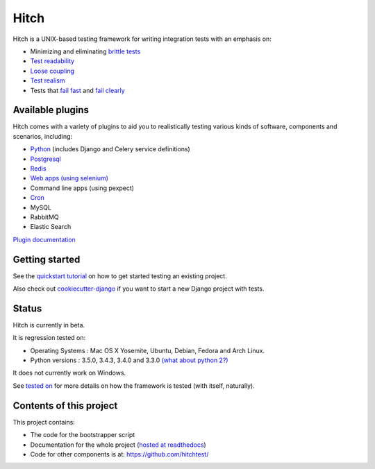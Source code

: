 Hitch
=====

.. image:: https://badges.gitter.im/Join%20Chat.svg
   :alt: Join the chat at https://gitter.im/hitchtest/hitch
   :target: https://gitter.im/hitchtest/hitch?utm_source=badge&utm_medium=badge&utm_campaign=pr-badge&utm_content=badge

Hitch is a UNIX-based testing framework for writing integration tests with an emphasis on:

* Minimizing and eliminating `brittle tests <https://hitchtest.readthedocs.org/en/latest/glossary/brittle_tests.html>`_
* `Test readability <https://hitchtest.readthedocs.org/en/latest/glossary/test_readability.html>`_
* `Loose coupling <https://hitchtest.readthedocs.org/en/latest/glossary/loose_coupling.html>`_
* `Test realism <https://hitchtest.readthedocs.org/en/latest/glossary/test_realism.html>`_
* Tests that `fail fast <https://hitchtest.readthedocs.org/en/latest/glossary/fail_fast.html>`_ and `fail clearly <https://hitchtest.readthedocs.org/en/latest/glossary/fail_clearly.html>`_

Available plugins
-----------------

Hitch comes with a variety of plugins to aid you to realistically testing various
kinds of software, components and scenarios, including:

* `Python <https://hitchtest.readthedocs.org/en/latest/plugins/hitchpython.html>`_ (includes Django and Celery service definitions)
* `Postgresql <https://hitchtest.readthedocs.org/en/latest/plugins/hitchpostgres.html>`_
* `Redis <https://hitchtest.readthedocs.org/en/latest/plugins/hitchredis.html>`_
* `Web apps (using selenium) <https://hitchtest.readthedocs.org/en/latest/plugins/hitchselenium.html>`_
* Command line apps (using pexpect)
* `Cron <https://hitchtest.readthedocs.org/en/latest/plugins/hitchcron.html>`_
* MySQL
* RabbitMQ
* Elastic Search

`Plugin documentation <https://hitchtest.readthedocs.org/en/latest/plugins/>`_

Getting started
---------------

See the `quickstart tutorial <https://hitchtest.readthedocs.org/en/latest/quickstart/index.html>`_ on how to
get started testing an existing project.

Also check out `cookiecutter-django <https://github.com/pydanny/cookiecutter-django>`_
if you want to start a new Django project with tests.

Status
------

Hitch is currently in beta.

It is regression tested on:

* Operating Systems : Mac OS X Yosemite, Ubuntu, Debian, Fedora and Arch Linux.
* Python versions : 3.5.0, 3.4.3, 3.4.0 and 3.3.0 `(what about python 2?) <https://hitchtest.readthedocs.org/en/latest/faq/what_about_python2.html>`_

It does not currently work on Windows.



See `tested on <https://hitchtest.readthedocs.org/en/latest/misc/tested_on.html>`_ for more details on
how the framework is tested (with itself, naturally).

Contents of this project
------------------------

This project contains:

* The code for the bootstrapper script
* Documentation for the whole project (`hosted at readthedocs <https://hitchtest.readthedocs.org/en/latest/>`_)
* Code for other components is at: https://github.com/hitchtest/
